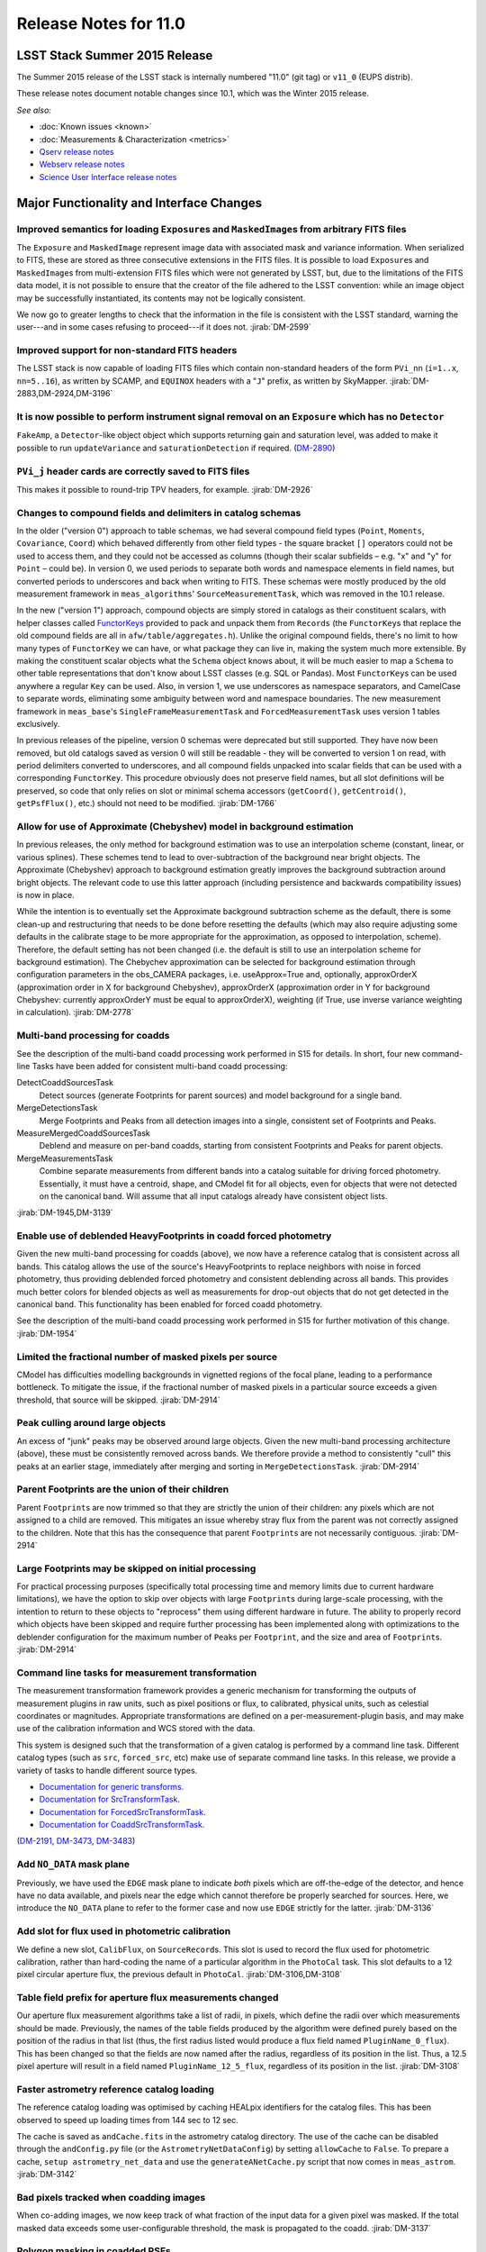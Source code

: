 ######################
Release Notes for 11.0
######################

LSST Stack Summer 2015 Release
==============================

The Summer 2015 release of the LSST stack is internally numbered "11.0"
(git tag) or ``v11_0`` (EUPS distrib).

These release notes document notable changes since 10.1, which was the
Winter 2015 release.

*See also:*

- :doc:`Known issues <known>`
- :doc:`Measurements & Characterization <metrics>`
- `Qserv release notes <https://confluence.lsstcorp.org/display/DM/Summer+2015+Qserv+Release>`_
- `Webserv release notes <https://confluence.lsstcorp.org/display/DM/Summer+2015+WebServ+Release>`_
- `Science User Interface release notes <https://confluence.lsstcorp.org/pages/viewpage.action?pageId=41785820>`_

.. _release_11_0_major_changes:

Major Functionality and Interface Changes
=========================================

Improved semantics for loading ``Exposure``\ s and ``MaskedImage``\ s from arbitrary FITS files
-----------------------------------------------------------------------------------------------

The ``Exposure`` and ``MaskedImage`` represent image data with
associated mask and variance information. When serialized to FITS, these
are stored as three consecutive extensions in the FITS files. It is
possible to load ``Exposure``\ s and ``MaskedImage``\ s from
multi-extension FITS files which were not generated by LSST, but, due to
the limitations of the FITS data model, it is not possible to ensure
that the creator of the file adhered to the LSST convention: while an
image object may be successfully instantiated, its contents may not be
logically consistent.

We now go to greater lengths to check that the information in the file
is consistent with the LSST standard, warning the user---and in some
cases refusing to proceed---if it does not.
:jirab:`DM-2599`

.. (`DM-2599 <https://jira.lsstcorp.org/browse/DM-2599>`_)

Improved support for non-standard FITS headers
----------------------------------------------

The LSST stack is now capable of loading FITS files which contain
non-standard headers of the form ``PVi_nn`` (``i=1..x``, ``nn=5..16``),
as written by SCAMP, and ``EQUINOX`` headers with a "``J``\ " prefix, as
written by SkyMapper.
:jirab:`DM-2883,DM-2924,DM-3196`

It is now possible to perform instrument signal removal on an ``Exposure`` which has no ``Detector``
----------------------------------------------------------------------------------------------------

``FakeAmp``, a ``Detector``-like object object which supports returning
gain and saturation level, was added to make it possible to run
``updateVariance`` and ``saturationDetection`` if required.
(`DM-2890 <https://jira.lsstcorp.org/browse/DM-2890>`_)

``PVi_j`` header cards are correctly saved to FITS files
--------------------------------------------------------

This makes it possible to round-trip TPV headers, for example.
:jirab:`DM-2926`

Changes to compound fields and delimiters in catalog schemas
------------------------------------------------------------

In the older ("version 0") approach to table schemas, we had several
compound field types (``Point``, ``Moments``, ``Covariance``, ``Coord``)
which behaved differently from other field types - the square bracket
``[]`` operators could not be used to access them, and they could not be
accessed as columns (though their scalar subfields – e.g. "x" and "y"
for ``Point`` – could be). In version 0, we used periods to separate
both words and namespace elements in field names, but converted periods
to underscores and back when writing to FITS. These schemas were mostly
produced by the old measurement framework in ``meas_algorithms``'
``SourceMeasurementTask``, which was removed in the 10.1 release.

In the new ("version 1") approach, compound objects are simply stored in
catalogs as their constituent scalars, with helper classes called `FunctorKeys
<http://lsst-web.ncsa.illinois.edu/doxygen/x_masterDoxyDoc/classlsst_1_1afw_1_1table_1_1_functor_key.html>`__
provided to pack and unpack them from ``Records`` (the ``FunctorKey``\ s that
replace the old compound fields are all in ``afw/table/aggregates.h``). Unlike
the original compound fields, there's no limit to how many types of
``FunctorKey`` we can have, or what package they can live in, making the system
much more extensible. By making the constituent scalar objects what the
``Schema`` object knows about, it will be much easier to map a ``Schema`` to
other table representations that don't know about LSST classes (e.g. SQL or
Pandas). Most ``FunctorKey``\ s can be used anywhere a regular ``Key`` can be
used. Also, in version 1, we use underscores as namespace separators, and
CamelCase to separate words, eliminating some ambiguity between word and
namespace boundaries. The new measurement framework in ``meas_base``'s
``SingleFrameMeasurementTask`` and ``ForcedMeasurementTask`` uses version
1 tables exclusively.

In previous releases of the pipeline, version 0 schemas were deprecated
but still supported. They have now been removed, but old catalogs saved
as version 0 will still be readable - they will be converted to version
1 on read, with period delimiters converted to underscores, and all
compound fields unpacked into scalar fields that can be used with a
corresponding ``FunctorKey``. This procedure obviously does not preserve
field names, but all slot definitions will be preserved, so code that
only relies on slot or minimal schema accessors (``getCoord()``,
``getCentroid()``, ``getPsfFlux()``, etc.) should not need to be
modified.
:jirab:`DM-1766`

Allow for use of Approximate (Chebyshev) model in background estimation
-----------------------------------------------------------------------

In previous releases, the only method for background estimation was to
use an interpolation scheme (constant, linear, or various splines).
These schemes tend to lead to over-subtraction of the background near
bright objects. The Approximate (Chebyshev) approach to background
estimation greatly improves the background subtraction around bright
objects. The relevant code to use this latter approach (including
persistence and backwards compatibility issues) is now in place.

While the intention is to eventually set the Approximate background
subtraction scheme as the default, there is some clean-up and
restructuring that needs to be done before resetting the defaults (which
may also require adjusting some defaults in the calibrate stage to be
more appropriate for the approximation, as opposed to interpolation,
scheme). Therefore, the default setting has not been changed (i.e. the
default is still to use an interpolation scheme for background
estimation). The Chebychev approximation can be selected for background
estimation through configuration parameters in the obs\_CAMERA packages,
i.e. useApprox=True and, optionally, approxOrderX (approximation order
in X for background Chebyshev), approxOrderX (approximation order in Y
for background Chebyshev: currently approxOrderY must be equal to
approxOrderX), weighting (if True, use inverse variance weighting in
calculation).
:jirab:`DM-2778`

Multi-band processing for coadds
--------------------------------

See the description of the multi-band coadd processing work performed in
S15 for details. In short, four new command-line Tasks have been added
for consistent multi-band coadd processing:

DetectCoaddSourcesTask
   Detect sources (generate Footprints for parent sources) and model
   background for a single band.
MergeDetectionsTask
   Merge Footprints and Peaks from all detection images into a single,
   consistent set of Footprints and Peaks.
MeasureMergedCoaddSourcesTask
   Deblend and measure on per-band coadds, starting from consistent
   Footprints and Peaks for parent objects.
MergeMeasurementsTask
   Combine separate measurements from different bands into a catalog
   suitable for driving forced photometry. Essentially, it must have a
   centroid, shape, and CModel fit for all objects, even for objects that
   were not detected on the canonical band. Will assume that all input
   catalogs already have consistent object lists.

:jirab:`DM-1945,DM-3139`

Enable use of deblended HeavyFootprints in coadd forced photometry
------------------------------------------------------------------

Given the new multi-band processing for coadds (above), we now have a
reference catalog that is consistent across all bands. This catalog
allows the use of the source's HeavyFootprints to replace neighbors with
noise in forced photometry, thus providing deblended forced photometry
and consistent deblending across all bands. This provides much better
colors for blended objects as well as measurements for drop-out objects
that do not get detected in the canonical band. This functionality has
been enabled for forced coadd photometry.

See the description of the multi-band coadd processing work performed in
S15 for further motivation of this change.
:jirab:`DM-1954`

Limited the fractional number of masked pixels per source
---------------------------------------------------------

CModel has difficulties modelling backgrounds in vignetted regions of
the focal plane, leading to a performance bottleneck. To mitigate the
issue, if the fractional number of masked pixels in a particular source
exceeds a given threshold, that source will be skipped.
:jirab:`DM-2914`

Peak culling around large objects
---------------------------------

An excess of "junk" peaks may be observed around large objects. Given
the new multi-band processing architecture (above), these must be
consistently removed across bands. We therefore provide a method to
consistently "cull" this peaks at an earlier stage, immediately after
merging and sorting in ``MergeDetectionsTask``.
:jirab:`DM-2914`

Parent Footprints are the union of their children
-------------------------------------------------

Parent ``Footprint``\ s are now trimmed so that they are strictly the
union of their children: any pixels which are not assigned to a child
are removed. This mitigates an issue whereby stray flux from the parent
was not correctly assigned to the children. Note that this has the
consequence that parent ``Footprint``\ s are not necessarily contiguous.
:jirab:`DM-2914`

Large Footprints may be skipped on initial processing
-----------------------------------------------------

For practical processing purposes (specifically total processing time
and memory limits due to current hardware limitations), we have the
option to skip over objects with large ``Footprint``\ s during
large-scale processing, with the intention to return to these objects to
"reprocess" them using different hardware in future. The ability to
properly record which objects have been skipped and require further
processing has been implemented along with optimizations to the
deblender configuration for the maximum number of ``Peak``\ s per
``Footprint``, and the size and area of ``Footprint``\ s.
:jirab:`DM-2914`

Command line tasks for measurement transformation
-------------------------------------------------

The measurement transformation framework provides a generic mechanism
for transforming the outputs of measurement plugins in raw units, such
as pixel positions or flux, to calibrated, physical units, such as
celestial coordinates or magnitudes. Appropriate transformations are
defined on a per-measurement-plugin basis, and may make use of the
calibration information and WCS stored with the data.

This system is designed such that the transformation of a given catalog
is performed by a command line task. Different catalog types (such as
``src``, ``forced_src``, etc) make use of separate command line tasks.
In this release, we provide a variety of tasks to handle different
source types.

- `Documentation for generic transforms <https://lsst-web.ncsa.illinois.edu/doxygen/x_masterDoxyDoc/classlsst_1_1pipe_1_1tasks_1_1transform_measurement_1_1_transform_task.html#TransformTask_>`_.
- `Documentation for SrcTransformTask <https://lsst-web.ncsa.illinois.edu/doxygen/x_masterDoxyDoc/classlsst_1_1pipe_1_1tasks_1_1transform_measurement_1_1_src_transform_task.html#details>`_.
- `Documentation for ForcedSrcTransformTask <https://lsst-web.ncsa.illinois.edu/doxygen/x_masterDoxyDoc/classlsst_1_1pipe_1_1tasks_1_1transform_measurement_1_1_forced_src_transform_task.html#ForcedSrcTransformTask_>`_.
- `Documentation for CoaddSrcTransformTask <https://lsst-web.ncsa.illinois.edu/doxygen/x_masterDoxyDoc/classlsst_1_1pipe_1_1tasks_1_1transform_measurement_1_1_coadd_src_transform_task.html#CoaddSrcTransformTask_>`_.

(`DM-2191 <https://jira.lsstcorp.org/browse/DM-2191>`_,
`DM-3473 <https://jira.lsstcorp.org/browse/DM-3473>`_,
`DM-3483 <https://jira.lsstcorp.org/browse/DM-3483>`_)

Add ``NO_DATA`` mask plane
--------------------------

Previously, we have used the ``EDGE`` mask plane to indicate *both*
pixels which are off-the-edge of the detector, and hence have no data
available, and pixels near the edge which cannot therefore be properly
searched for sources. Here, we introduce the ``NO_DATA`` plane to refer
to the former case and now use ``EDGE`` strictly for the latter.
:jirab:`DM-3136`

Add slot for flux used in photometric calibration
-------------------------------------------------

We define a new slot, ``CalibFlux``, on ``SourceRecord``\ s. This slot
is used to record the flux used for photometric calibration, rather than
hard-coding the name of a particular algorithm in the ``PhotoCal`` task.
This slot defaults to a 12 pixel circular aperture flux, the previous
default in ``PhotoCal``.
:jirab:`DM-3106,DM-3108`

Table field prefix for aperture flux measurements changed
---------------------------------------------------------

Our aperture flux measurement algorithms take a list of radii, in
pixels, which define the radii over which measurements should be made.
Previously, the names of the table fields produced by the algorithm were
defined purely based on the position of the radius in that list (thus,
the first radius listed would produce a flux field named
``PluginName_0_flux``). This has been changed so that the fields are now
named after the radius, regardless of its position in the list. Thus, a
12.5 pixel aperture will result in a field named
``PluginName_12_5_flux``, regardless of its position in the list.
:jirab:`DM-3108`

Faster astrometry reference catalog loading
-------------------------------------------

The reference catalog loading was optimised by caching HEALpix
identifiers for the catalog files. This has been observed to speed up
loading times from 144 sec to 12 sec.

The cache is saved as ``andCache.fits`` in the astrometry catalog
directory. The use of the cache can be disabled through the
``andConfig.py`` file (or the ``AstrometryNetDataConfig``) by setting
``allowCache`` to ``False``. To prepare a cache,
``setup astrometry_net_data`` and use the ``generateANetCache.py``
script that now comes in ``meas_astrom``.
:jirab:`DM-3142`

Bad pixels tracked when coadding images
---------------------------------------

When co-adding images, we now keep track of what fraction of the input
data for a given pixel was masked. If the total masked data exceeds some
user-configurable threshold, the mask is propagated to the coadd.
:jirab:`DM-3137`

Polygon masking in coadded PSFs
-------------------------------

Polygonal masks are used to define the usable area of the focal plane;
they can be used to, for example, exclude vignetted areas from
coaddition. We now take account of these masks to determine which PSF
images to included when building co-added PSFs.
:jirab:`DM-3243,DM-3528`

Scale counts to reflect CCD-specific zero-points when warping to create coadd inputs
------------------------------------------------------------------------------------

:jirab:`DM-2980`

Solving astrometry with distortions
-----------------------------------

The default astrometry matcher (``matchOptimisticB``) can now match
stars against a reference catalog when the stars are distorted (e.g., at
the outskirts of a wide field imager) if there is an estimate of the
distortion available.
:jirab:`DM-3492`

Rejection iterations in astrometry fitting
------------------------------------------

Astrometric fitting (``FitTanSipWcsTask``) now includes support for
iterative fitting with rejection.
:jirab:`DM-3492`

Inclusion of external package PSFEx as option for PSF determination
-------------------------------------------------------------------

PSFEx is currently the state of the art external package for PSF
determination, used in projects such as DES. LSST wrappers were created
such that PSFEx could be used as a plugin in place of the built in PSF
determiner. Tests with Hyper Supreme Camera data have shown that PSFEx
out performs the built-in PSF determiner.
:jirab:`DM-2961`

Improvements to CModel magnitude measurement
--------------------------------------------

This release includes many miscellaneous improvements and fixes
resulting from testing on HSC data, including:

-  parameter tuning for computational performance improvement
-  correction to uncertainty estimation to account for extrapolation
   beyond the fit region
-  much more robust flagging of failure modes

Interface changes to forced measurement
---------------------------------------

The order of arguments to the forced measurement task was reversed, so
that it takes a source catalog followed by an ``Exposure``. This brings
it into line with the single frame measurement interface.
:jirab:`DM-3459`

N-way spatial matching
----------------------

A simple utility class for performing spatial matches between multiple
catalogs with identical has been added as
``lsst.afw.table.multiMatch.MultiMatch``. This is intended as a stop-gap
measure until more flexible and efficient functionality becomes
available, but is already usable.
:jirab:`DM-3490`

Display CCD data as laid out in the focal plane
-----------------------------------------------

It is now possible to use ``lsst.afw.cameraGeom.utils`` to display CCD
data laid out in the focal plane. `An
example <https://github.com/lsst/afw/blob/master/examples/Show%20Camera.ipynb>`_
of how this functionality works in practice is available as an IPython
notebook.
:jirab:`DM-2347`

.. _release_11_0_bug_fixes:

Bug Fixes
=========

The following fixes resolve problems visible to end users.

Doxygen documentation now correctly includes LaTeX formatting
-------------------------------------------------------------

Correctly referring to MathJax means that LaTeX markup in documentation
is nicely formatted.
:jirab:`DM-2545`

Performance regression in ``Footprint`` dilation resolved
---------------------------------------------------------

The previous release included improved algorithms for dilating
``Footprint``\ s. Unfortunately, in some circumstances (notably when
dealing with particularly large ``Footprint``\ s) this code could
actually perform more slowly than the previous implementation. This
could have significant performance implications for many image
processing operations. This regression has now been rectified, and the
new dilation operations are significantly faster than the old ones in
all circumstances tested.
:jirab:`DM-2787`

Footprint fixes
---------------

The following updates/fixes to Footprint handling have been made:

-  The default 32-bit heap space used to store FITS variable-length
   arrays isn't large enough to store some of our extremely large
   HeavyFootprints. This persistence issue has been fixed the by
   switching to 64-bit heap descriptors, which is now supported by FITS.
-  ``Footprint::transform`` is now properly copying peaks over to the new
   footprint.
-  ``Footprint::clipTo`` is now properly removing those peaks lying outside
   the desired region.
-  Several parts of the pipeline assume peaks are sorted from most
   positive to most negative. We now ensure the cross-band merge code
   maintains this ordering as much as possible (even though the sorting
   may not be consistent across different bands).
-  The merging of a parent and its children’s Footprints was failing in
   cases where one or more child Footprints were themselves
   noncontiguous. This has been fixed by adapting the mergeFootprints
   code in afw such that it combines all the Footprints in the
   FootprintSet it uses in its implementation (instead of requiring that
   the FootprintSet have only one Footprint).

:jirab:`DM-2606`

Fixed error in memory access in interpolation
---------------------------------------------

An off-by-one error resulted in an attempt to read beyond the allocated
memory.
:jirab:`DM-3112`

Fixed truncated write of certain WCS information to FITS
--------------------------------------------------------

:jirab:`DM-2931`

Use the correct weighting in photometric calibration
----------------------------------------------------

Previously, we were incorrectly weighting by errors, rather than inverse
errors.
:jirab:`DM-2423`

Remove non-positive variance pixels in coadd creation
-----------------------------------------------------

When interpolating variance maps we can produce negative values. These
then cause failures when we try to take the square root. Ultimately, the
means of creating variance maps needs to be fixed (which is
:jira:`DM-3201`); as a temporary
workaround, we replace negative variance values with infinity.
:jirab:`DM-2980`

Task defaults are set correctly for difference imaging
------------------------------------------------------

The ``DipoleMeasurementConfig.setDefaults`` method incorrectly contained
a ``return`` that was executed before the defaults were actually
applied. This has been corrected, and a number of tests updated to rely
on those defaults.
:jirab:`DM-3159`

Build and code improvements
===========================

These improvements should not usually be visible to end users. They may
be important for developers, however.

Backend-agnostic interface to displays
--------------------------------------

The image display code no longer makes the assumption that display is
carried out using ds9. Rather, an API is available which is independent
of the the particular image viewer is in use. A backwards compatibility
layer ensures that display through ds9 is still supported, while other
backends will be added in future.

:jirab:`RFC-42,DM-2709,DM-2849,DM-2940,DM-3203,DM-3468`

Measurement framework compiler warnings resolved
------------------------------------------------

The measurement framework was refactored to avoid a series of warnings
produced by the clang compiler.
:jirab:`DM-2131`

Unsanctioned access to the display by tests suppressed
------------------------------------------------------

Some unit tests were attempting to write to a display, even when no
display was available. On some systems, this directly caused test
failures; on others, it could obscure the true cause of failures when a
test did fail.
:jirab:`DM-2492,DM-2494`

Unused & obsolete code has been removed from the ``datarel`` package
--------------------------------------------------------------------

This package is effectively obsolete, but is still used in documentation
generation which makes removing it entirely complex. For now, therefore,
it has simply been trimmed of all unused functionality; it may be
removed entirely following
:jira:`DM-2948`.
:jirab:`DM-2949`

Reduced verbosity of astrometry.net solver
------------------------------------------

A correction to the way that astrometry.net logging was propagated to
the LSST logging system, together with reducing the priority of some
messages, leads to a substantial reduction in chatter from astrometry.
:jira:`DM-3141`

Ensure that slots are present before initializing algorithms that depend upon them
----------------------------------------------------------------------------------

When initializing an algorithm that refers to a particular slot, we
resolve the target of the slot and refer to that instead. That means
that if the slot definition is changed after measurement has been
performed, we are still pointing to the correct information. However, if
the algorithm is initialized before the slot it depends on, this
resolution could not take place and "circular" aliases could result. We
now explicitly check for and throw an error in this case.
:jirab:`DM-3400`

Visualizations for astrometry.net solver
----------------------------------------

It is now possible to display the source positions, distorted source
positions and reference positions to assist with debugging.
:jirab:`DM-3209`

Subaru support reinstated
-------------------------

The ``obs_subaru`` package, which provides packages and tasks specific
to the Subaru telescope, has been brought up to date with recent changes
to the LSST stack and improvements made during Hyper Suprime Cam
development.
(:jirab:`DM-1794,DM-3403`)

Refactor & document coadd construction
--------------------------------------

A number of minor changes and documentation improvements were made to
the ``CoaddBase``, ``AssembleCoadd``, ``CoaddInputRecorder`` and
``MakeCoaddTempExp`` tasks. These brought the structure of the code
better into line with the state-of-the-art development on Hyper Suprime
Cam.
:jirab:`DM-2980`

Properly handle masking NaN or saturated values in overscans
------------------------------------------------------------

Resolved an issue where, in certain circumstances, flags in the mask
plane for saturated and nan values in overscans were being improperly
propagated to all amplifiers in an image. These flags are now applied to
the amplifier where the bad values are seen.
:jirab:`DM-2923`

Deblender optimization
----------------------

Several performance optimizations to the (C++) algorithms used in the
deblender have been implemented, in particular those which identify
objects with significant amounts of their flux attributed to edge
pixels. In addition, memory usage was reduced by removing unused mask
planes left over from debugging, not storing masks for deblending
templates, and by clipping template images when their associated
``Footprint``\ s are clipped.
:jirab:`DM-2914`
